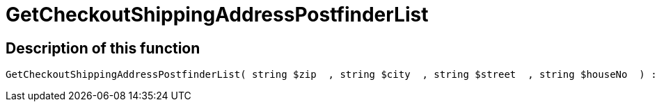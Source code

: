 = GetCheckoutShippingAddressPostfinderList
:lang: en
:keywords: GetCheckoutShippingAddressPostfinderList
:position: 10378

//  auto generated content Thu, 06 Jul 2017 00:04:05 +0200
== Description of this function

[source,plenty]
----

GetCheckoutShippingAddressPostfinderList( string $zip  , string $city  , string $street  , string $houseNo  ) :

----

